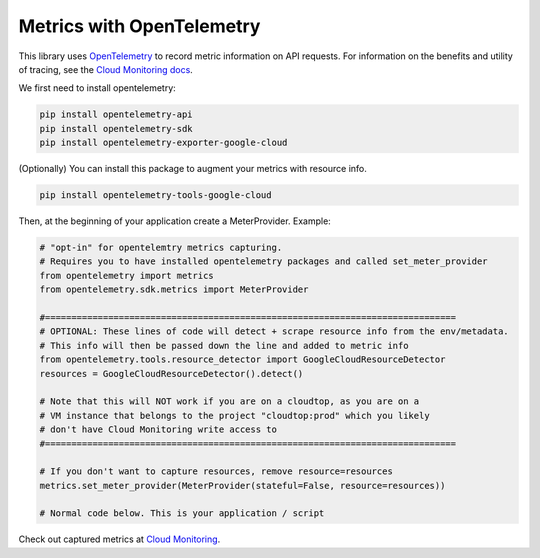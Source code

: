 Metrics with OpenTelemetry
==================================
This library uses `OpenTelemetry <https://opentelemetry.io/>`_ to record metric information on API requests.
For information on the benefits and utility of tracing, see the `Cloud Monitoring docs <https://cloud.google.com/monitoring/docs>`_.

We first need to install opentelemetry:

.. code-block:: sh

    pip install opentelemetry-api
    pip install opentelemetry-sdk
    pip install opentelemetry-exporter-google-cloud

(Optionally) You can install this package to augment your metrics with resource info.

.. code-block:: sh

    pip install opentelemetry-tools-google-cloud

Then, at the beginning of your application create a MeterProvider. Example:

.. code:: python

    # "opt-in" for opentelemtry metrics capturing.
    # Requires you to have installed opentelemetry packages and called set_meter_provider
    from opentelemetry import metrics
    from opentelemetry.sdk.metrics import MeterProvider

    #==============================================================================
    # OPTIONAL: These lines of code will detect + scrape resource info from the env/metadata.
    # This info will then be passed down the line and added to metric info
    from opentelemetry.tools.resource_detector import GoogleCloudResourceDetector
    resources = GoogleCloudResourceDetector().detect()

    # Note that this will NOT work if you are on a cloudtop, as you are on a
    # VM instance that belongs to the project "cloudtop:prod" which you likely
    # don't have Cloud Monitoring write access to
    #==============================================================================

    # If you don't want to capture resources, remove resource=resources
    metrics.set_meter_provider(MeterProvider(stateful=False, resource=resources))

    # Normal code below. This is your application / script

Check out captured metrics at `Cloud Monitoring <https://console.cloud.google.com/monitoring/metrics-explorer>`_.